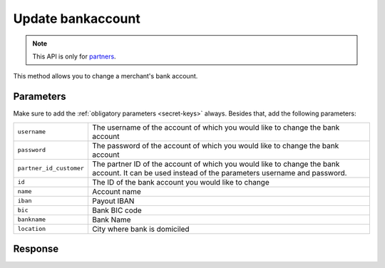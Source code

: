 Update bankaccount
==================

.. api-name:: Reseller API
   :version: 1

.. endpoint::
   :method: PATCH
   :url: https://www.mollie.com/api/reseller/v1/bankaccount-edit

.. note:: This API is only for `partners <https://www.mollie.com/partners>`_.

This method allows you to change a merchant's bank account.

Parameters
----------
Make sure to add the :ref:`obligatory parameters <secret-keys>` always. Besides that, add the following
parameters:

.. list-table::
   :widths: auto

   * - ``username``

       .. type:: string
          :required: true

     - The username of the account of which you would like to change the bank account

   * - ``password``

       .. type:: string
          :required: true

     - The password of the account of which you would like to change the bank account

   * - ``partner_id_customer``

       .. type:: string
          :required: false

     - The partner ID of the account of which you would like to change the bank account. It can be used instead of the
       parameters username and password.

   * - ``id``

       .. type:: string
          :required: true

     - The ID of the bank account you would like to change

   * - ``name``

       .. type:: string
          :required: false

     - Account name

   * - ``iban``

       .. type:: string
          :required: false

     - Payout IBAN

   * - ``bic``

       .. type:: string
          :required: false

     - 	Bank BIC code

   * - ``bankname``

       .. type:: string
          :required: false

     - Bank Name

   * - ``location``

       .. type:: string
          :required: false

     - City where bank is domiciled

Response
--------
.. code-block:: http
   :linenos:

   HTTP/1.1 200 OK
   Content-Type: application/xml; charset=utf-8

   <?xml version="1.0"?>
    <response>
        <success>true</success>
        <resultcode>10</resultcode>
        <resultmessage>Bankaccount successfully updated.</resultmessage>
        <bankaccount>
            <id>9d7512a3d2c16b5f9dd49b7aae2d7eaf</id>
            <account_name>JAN JANSEN</account_name>
            <account_iban>NL40RABO0123456789</account_iban>
            <bank_bic>RABONL2U</bank_bic>
            <bank>RABOBANK</bank>
            <location>AMSTERDAM</location>
            <selected>true</selected>
            <verified>false</verified>
        </bankaccount>
    </response>

